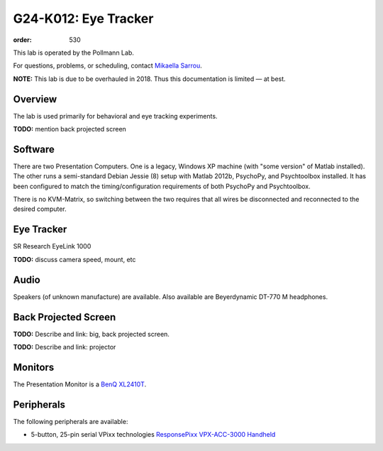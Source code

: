 G24-K012: Eye Tracker
*********************
:order: 530

This lab is operated by the Pollmann Lab.

For questions, problems, or scheduling, contact `Mikaella Sarrou`_.

.. class:: note

  **NOTE:** This lab is due to be overhauled in 2018. Thus this documentation is
  limited — at best.

.. _Mikaella Sarrou: https://lsf.ovgu.de/qislsf/rds?state=verpublish&status=init&vmfile=no&moduleCall=webInfo&publishConfFile=webInfoPerson&publishSubDir=personal&keep=y&purge=y&personal.pid=10651

Overview
========
The lab is used primarily for behavioral and eye tracking experiments.

.. class:: todo

  **TODO:** mention back projected screen

Software
========
There are two Presentation Computers. One is a legacy, Windows XP machine (with
"some version" of Matlab installed). The other runs a semi-standard Debian
Jessie (8) setup with Matlab 2012b, PsychoPy, and Psychtoolbox installed. It has
been configured to match the timing/configuration requirements of both PsychoPy
and Psychtoolbox.

There is no KVM-Matrix, so switching between the two requires that all wires be
disconnected and reconnected to the desired computer.

Eye Tracker
===========
SR Research EyeLink 1000

.. class:: todo

  **TODO:** discuss camera speed, mount, etc

Audio
=====
Speakers (of unknown manufacture) are available. Also available are
Beyerdynamic DT-770 M headphones.

Back Projected Screen
=====================
.. class:: todo

  **TODO:** Describe and link: big, back projected screen.

  **TODO:** Describe and link: projector

Monitors
========
The Presentation Monitor is a `BenQ XL2410T`_.

.. _BenQ XL2410T: http://www.benq.eu/product/monitor/xl2410t/specifications/

Peripherals
===========
The following peripherals are available:

* 5-button, 25-pin serial VPixx technologies `ResponsePixx VPX-ACC-3000 Handheld`_

.. _ResponsePixx VPX-ACC-3000 Handheld: http://vpixx.com/products/tools-for-vision-sciences/subject-feedback/handheld/
